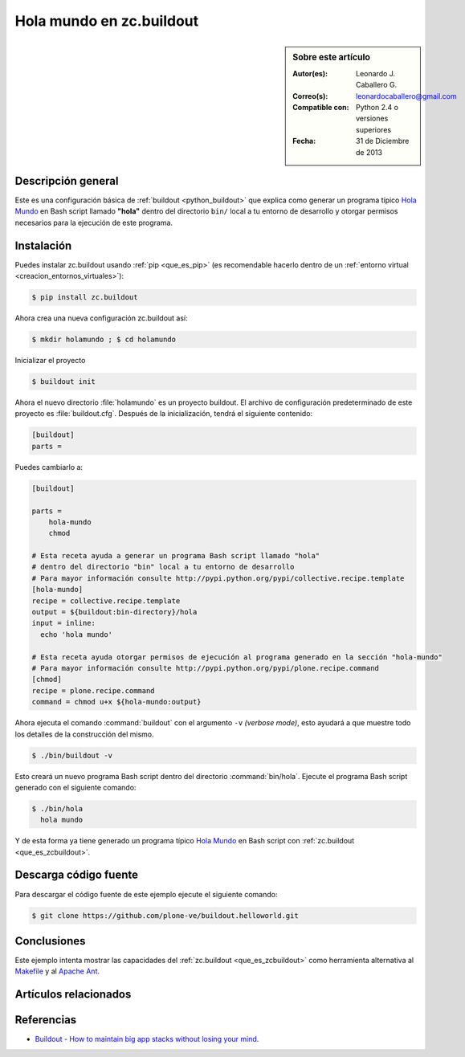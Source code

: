 .. -*- coding: utf-8 -*-

.. _buildout_holamundo:

=========================
Hola mundo en zc.buildout
=========================

.. sidebar:: Sobre este artículo

    :Autor(es): Leonardo J. Caballero G.
    :Correo(s): leonardocaballero@gmail.com
    :Compatible con: Python 2.4 o versiones superiores
    :Fecha: 31 de Diciembre de 2013

Descripción general
===================

Este es una configuración básica de :ref:`buildout <python_buildout>` que 
explica como generar un programa típico `Hola Mundo`_ en Bash script llamado 
**"hola"** dentro del directorio ``bin/`` local a tu entorno de desarrollo y 
otorgar permisos necesarios para la ejecución de este programa.


Instalación
===========

Puedes instalar zc.buildout usando :ref:`pip <que_es_pip>` (es recomendable 
hacerlo dentro de un :ref:`entorno virtual <creacion_entornos_virtuales>`):

.. code-block:: sh

  $ pip install zc.buildout

Ahora crea una nueva configuración zc.buildout así:

.. code-block:: sh

  $ mkdir holamundo ; $ cd holamundo

Inicializar el proyecto 

.. code-block:: sh

  $ buildout init

Ahora el nuevo directorio :file:`holamundo` es un proyecto buildout. El archivo de
configuración predeterminado de este proyecto es :file:`buildout.cfg`. Después 
de la inicialización, tendrá el siguiente contenido:

.. code-block:: cfg

  [buildout]
  parts =

Puedes cambiarlo a:

.. code-block:: cfg

  [buildout]

  parts =
      hola-mundo
      chmod

  # Esta receta ayuda a generar un programa Bash script llamado "hola"
  # dentro del directorio "bin" local a tu entorno de desarrollo
  # Para mayor información consulte http://pypi.python.org/pypi/collective.recipe.template
  [hola-mundo]
  recipe = collective.recipe.template
  output = ${buildout:bin-directory}/hola
  input = inline:
    echo 'hola mundo'

  # Esta receta ayuda otorgar permisos de ejecución al programa generado en la sección "hola-mundo"
  # Para mayor información consulte http://pypi.python.org/pypi/plone.recipe.command
  [chmod]
  recipe = plone.recipe.command
  command = chmod u+x ${hola-mundo:output}


Ahora ejecuta el comando :command:`buildout` con el argumento ``-v`` `(verbose mode)`, 
esto ayudará a que muestre todo los detalles de la construcción del mismo. 

.. code-block:: sh

  $ ./bin/buildout -v

Esto creará un nuevo programa Bash script dentro del directorio :command:`bin/hola`. 
Ejecute el programa Bash script generado con el siguiente comando:

.. code-block:: sh

  $ ./bin/hola
    hola mundo

Y de esta forma ya tiene generado un programa típico `Hola Mundo`_ en Bash
script con :ref:`zc.buildout <que_es_zcbuildout>`.


Descarga código fuente
======================

Para descargar el código fuente de este ejemplo ejecute el siguiente comando:

.. code-block:: sh

  $ git clone https://github.com/plone-ve/buildout.helloworld.git


Conclusiones
============

Este ejemplo intenta mostrar las capacidades del :ref:`zc.buildout <que_es_zcbuildout>` 
como herramienta alternativa al `Makefile`_ y al `Apache Ant`_.


Artículos relacionados
======================

.. seealso:: Artículos sobre :ref:`replicación de proyectos Python <python_buildout>`.


Referencias
===========

- `Buildout - How to maintain big app stacks without losing your mind`_.


.. _Hola Mundo: http://es.wikipedia.org/wiki/Hola_Mundo
.. _Makefile: http://es.wikipedia.org/wiki/Makefile
.. _Apache Ant: http://es.wikipedia.org/wiki/Apache_Ant
.. _Buildout - How to maintain big app stacks without losing your mind: http://www.slideshare.net/djay/buildout-how-to-maintain-big-app-stacks-without-losing-your-mind